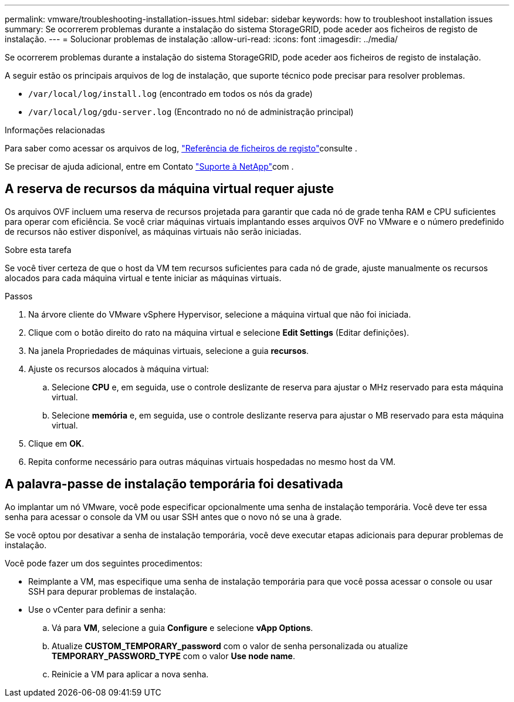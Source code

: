 ---
permalink: vmware/troubleshooting-installation-issues.html 
sidebar: sidebar 
keywords: how to troubleshoot installation issues 
summary: Se ocorrerem problemas durante a instalação do sistema StorageGRID, pode aceder aos ficheiros de registo de instalação. 
---
= Solucionar problemas de instalação
:allow-uri-read: 
:icons: font
:imagesdir: ../media/


[role="lead"]
Se ocorrerem problemas durante a instalação do sistema StorageGRID, pode aceder aos ficheiros de registo de instalação.

A seguir estão os principais arquivos de log de instalação, que suporte técnico pode precisar para resolver problemas.

* `/var/local/log/install.log` (encontrado em todos os nós da grade)
* `/var/local/log/gdu-server.log` (Encontrado no nó de administração principal)


.Informações relacionadas
Para saber como acessar os arquivos de log, link:../monitor/logs-files-reference.html["Referência de ficheiros de registo"]consulte .

Se precisar de ajuda adicional, entre em Contato https://mysupport.netapp.com/site/global/dashboard["Suporte à NetApp"^]com .



== A reserva de recursos da máquina virtual requer ajuste

Os arquivos OVF incluem uma reserva de recursos projetada para garantir que cada nó de grade tenha RAM e CPU suficientes para operar com eficiência. Se você criar máquinas virtuais implantando esses arquivos OVF no VMware e o número predefinido de recursos não estiver disponível, as máquinas virtuais não serão iniciadas.

.Sobre esta tarefa
Se você tiver certeza de que o host da VM tem recursos suficientes para cada nó de grade, ajuste manualmente os recursos alocados para cada máquina virtual e tente iniciar as máquinas virtuais.

.Passos
. Na árvore cliente do VMware vSphere Hypervisor, selecione a máquina virtual que não foi iniciada.
. Clique com o botão direito do rato na máquina virtual e selecione *Edit Settings* (Editar definições).
. Na janela Propriedades de máquinas virtuais, selecione a guia *recursos*.
. Ajuste os recursos alocados à máquina virtual:
+
.. Selecione *CPU* e, em seguida, use o controle deslizante de reserva para ajustar o MHz reservado para esta máquina virtual.
.. Selecione *memória* e, em seguida, use o controle deslizante reserva para ajustar o MB reservado para esta máquina virtual.


. Clique em *OK*.
. Repita conforme necessário para outras máquinas virtuais hospedadas no mesmo host da VM.




== A palavra-passe de instalação temporária foi desativada

Ao implantar um nó VMware, você pode especificar opcionalmente uma senha de instalação temporária. Você deve ter essa senha para acessar o console da VM ou usar SSH antes que o novo nó se una à grade.

Se você optou por desativar a senha de instalação temporária, você deve executar etapas adicionais para depurar problemas de instalação.

Você pode fazer um dos seguintes procedimentos:

* Reimplante a VM, mas especifique uma senha de instalação temporária para que você possa acessar o console ou usar SSH para depurar problemas de instalação.
* Use o vCenter para definir a senha:
+
.. Vá para *VM*, selecione a guia *Configure* e selecione *vApp Options*.
.. Atualize *CUSTOM_TEMPORARY_password* com o valor de senha personalizada ou atualize *TEMPORARY_PASSWORD_TYPE* com o valor *Use node name*.
.. Reinicie a VM para aplicar a nova senha.



